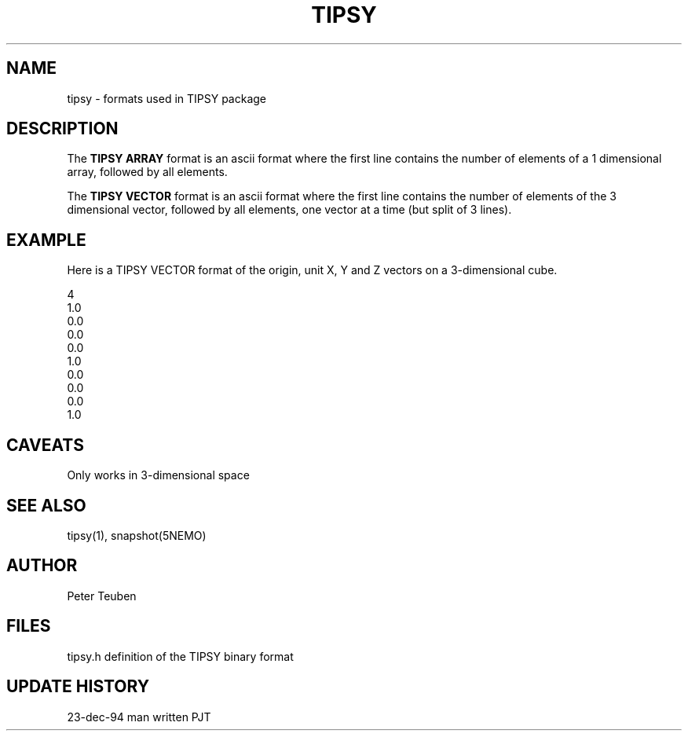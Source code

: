 .TH TIPSY 5NEMO "23 December 1994" 
.SH NAME
tipsy \- formats used in TIPSY package
.SH DESCRIPTION
The \fBTIPSY ARRAY\fP format is an ascii format where the first
line contains the number of elements of a 1 dimensional array,
followed by all elements.
.PP
The \fBTIPSY VECTOR\fP format is an ascii format where the first
line contains the number of elements of the 3 dimensional vector,
followed by all elements, one vector at a time (but split of 3 lines).
.SH EXAMPLE
Here is a TIPSY VECTOR format of the origin, unit X, Y and Z vectors
on a 3-dimensional cube.
.PP
.nf
4
1.0
0.0
0.0
0.0
1.0
0.0
0.0
0.0
1.0
.fi
.SH CAVEATS
Only works in 3-dimensional space
.SH "SEE ALSO"
tipsy(1), snapshot(5NEMO)
.SH AUTHOR
Peter Teuben 
.SH FILES
.nf
.ta +2.5i
tipsy.h  	definition of the TIPSY binary format
.fi
.SH "UPDATE HISTORY"
.nf
.ta +2.0i +2.0i
23-dec-94	man written 	PJT
.fi
